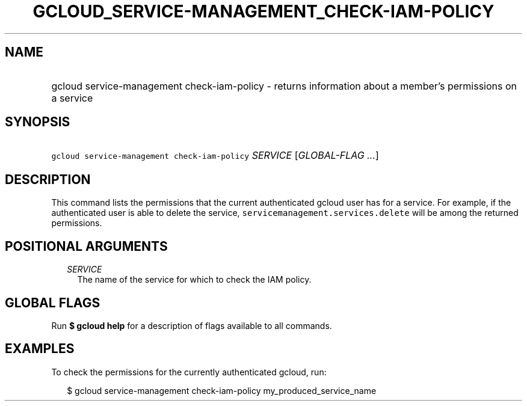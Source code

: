 
.TH "GCLOUD_SERVICE\-MANAGEMENT_CHECK\-IAM\-POLICY" 1



.SH "NAME"
.HP
gcloud service\-management check\-iam\-policy \- returns information about a member's permissions on a service



.SH "SYNOPSIS"
.HP
\f5gcloud service\-management check\-iam\-policy\fR \fISERVICE\fR [\fIGLOBAL\-FLAG\ ...\fR]



.SH "DESCRIPTION"

This command lists the permissions that the current authenticated gcloud user
has for a service. For example, if the authenticated user is able to delete the
service, \f5servicemanagement.services.delete\fR will be among the returned
permissions.



.SH "POSITIONAL ARGUMENTS"

.RS 2m
.TP 2m
\fISERVICE\fR
The name of the service for which to check the IAM policy.


.RE
.sp

.SH "GLOBAL FLAGS"

Run \fB$ gcloud help\fR for a description of flags available to all commands.



.SH "EXAMPLES"

To check the permissions for the currently authenticated gcloud, run:

.RS 2m
$ gcloud service\-management check\-iam\-policy my_produced_service_name
.RE
